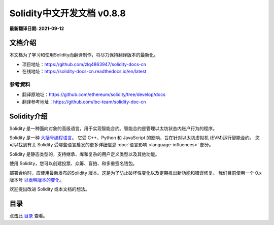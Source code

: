 Solidity中文开发文档 v0.8.8
============================

**最新翻译日期: 2021-09-12**

.. image:: logo.png
    :alt: Solidity logo
    :align: center
    :target: https://github.com/zlq4863947/solidity-docs-cn


***********************
文档介绍
***********************

本文档为了学习和使用Solidity而翻译制作，将尽力保持翻译版本的最新化。

- 项目地址：https://github.com/zlq4863947/solidity-docs-cn
- 在线地址：https://solidity-docs-cn.readthedocs.io/en/latest


参考資料
---------------
* 翻译原地址：https://github.com/ethereum/solidity/tree/develop/docs
* 翻译参考地址：https://github.com/lbc-team/solidity-doc-cn


***********************
Solidity介绍
***********************

Solidity 是一种面向对象的高级语言，用于实现智能合约。智能合约是管理以太坊状态内账户行为的程序。

Solidity 是一种 `大括号编程语言 <https://en.wikipedia.org/wiki/List_of_programming_languages_by_type#Curly-bracket_languages>`_。
它受 C++、Python 和 JavaScript 的影响，旨在针对以太坊虚拟机 (EVM)运行智能合约。
您可以找到有关 Solidity 受哪些语言启发的更多详细信息
:doc:`语言影响 <language-influences>` 部分。

Solidity 是静态类型的，支持继承、库和复杂的用户定义类型以及其他功能。

使用 Solidity，您可以创建投票、众筹、盲拍、和多重签名钱包。

部署合约时，应使用最新发布的Solidity 版本。这是为了防止破坏性变化以及定期推出新功能和错误修复。
我们目前使用一个 0.x 版本号 `以表明版本的变化 <https://semver.org/lang/zh-CN/#spec-item-4>`_。

.. 警告::

    Solidity 最近发布了 0.8.x 版本，引入了很多破坏性变化。请务必阅读 :doc:`完整列表 <080-breaking-changes>`。

欢迎提出改进 Solidity 或本文档的想法。

***********************
目录
***********************

.. _こちら: リンク先 index

点击此 `目录`_ 查看。

.. _目录: index
